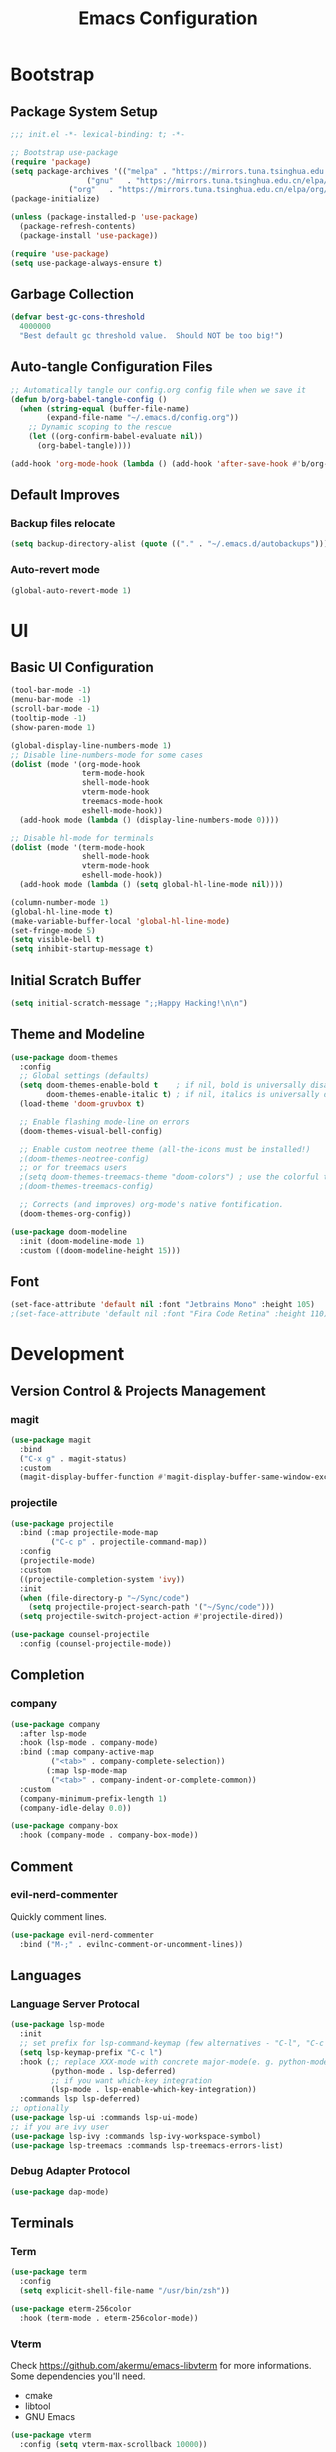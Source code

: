 #+TITLE: Emacs Configuration
#+PROPERTY: header-args:emacs-lisp :tangle ./init.el :mkdirp yes
#+STARTUP: showstars content indent

* Bootstrap
** Package System Setup
#+begin_src emacs-lisp
;;; init.el -*- lexical-binding: t; -*-

;; Bootstrap use-package
(require 'package)
(setq package-archives '(("melpa" . "https://mirrors.tuna.tsinghua.edu.cn/elpa/melpa/")
	        	 ("gnu"   . "https://mirrors.tuna.tsinghua.edu.cn/elpa/gnu/")
			 ("org"   . "https://mirrors.tuna.tsinghua.edu.cn/elpa/org/")))
(package-initialize)

(unless (package-installed-p 'use-package)
  (package-refresh-contents)
  (package-install 'use-package))

(require 'use-package)
(setq use-package-always-ensure t)
#+end_src

** Garbage Collection
#+begin_src emacs-lisp
(defvar best-gc-cons-threshold
  4000000
  "Best default gc threshold value.  Should NOT be too big!")
#+end_src

** Auto-tangle Configuration Files
#+begin_src emacs-lisp
;; Automatically tangle our config.org config file when we save it
(defun b/org-babel-tangle-config ()
  (when (string-equal (buffer-file-name)
        (expand-file-name "~/.emacs.d/config.org"))
    ;; Dynamic scoping to the rescue
    (let ((org-confirm-babel-evaluate nil))
      (org-babel-tangle))))

(add-hook 'org-mode-hook (lambda () (add-hook 'after-save-hook #'b/org-babel-tangle-config)))
#+end_src

** Default Improves
*** Backup files relocate
#+BEGIN_SRC emacs-lisp
(setq backup-directory-alist (quote (("." . "~/.emacs.d/autobackups"))))
#+END_SRC

*** Auto-revert mode
#+begin_src emacs-lisp
(global-auto-revert-mode 1)
#+end_src

* UI
** Basic UI Configuration
#+BEGIN_SRC emacs-lisp
(tool-bar-mode -1)
(menu-bar-mode -1)
(scroll-bar-mode -1)
(tooltip-mode -1)
(show-paren-mode 1)

(global-display-line-numbers-mode 1)
;; Disable line-numbers-mode for some cases
(dolist (mode '(org-mode-hook
                term-mode-hook
                shell-mode-hook
                vterm-mode-hook
                treemacs-mode-hook
                eshell-mode-hook))
  (add-hook mode (lambda () (display-line-numbers-mode 0))))

;; Disable hl-mode for terminals
(dolist (mode '(term-mode-hook
                shell-mode-hook
                vterm-mode-hook
                eshell-mode-hook))
  (add-hook mode (lambda () (setq global-hl-line-mode nil))))
  
(column-number-mode 1)
(global-hl-line-mode t)
(make-variable-buffer-local 'global-hl-line-mode)
(set-fringe-mode 5)
(setq visible-bell t)
(setq inhibit-startup-message t)
#+END_SRC

** Initial Scratch Buffer
#+begin_src emacs-lisp
(setq initial-scratch-message ";;Happy Hacking!\n\n")
#+end_src

** Theme and Modeline
#+BEGIN_SRC emacs-lisp
(use-package doom-themes
  :config
  ;; Global settings (defaults)
  (setq doom-themes-enable-bold t    ; if nil, bold is universally disabled
        doom-themes-enable-italic t) ; if nil, italics is universally disabled
  (load-theme 'doom-gruvbox t)

  ;; Enable flashing mode-line on errors
  (doom-themes-visual-bell-config)
  
  ;; Enable custom neotree theme (all-the-icons must be installed!)
  ;(doom-themes-neotree-config)
  ;; or for treemacs users
  ;(setq doom-themes-treemacs-theme "doom-colors") ; use the colorful treemacs theme
  ;(doom-themes-treemacs-config)
  
  ;; Corrects (and improves) org-mode's native fontification.
  (doom-themes-org-config))

(use-package doom-modeline
  :init (doom-modeline-mode 1)
  :custom ((doom-modeline-height 15)))
#+END_SRC

** Font
#+BEGIN_SRC emacs-lisp
(set-face-attribute 'default nil :font "Jetbrains Mono" :height 105)
;(set-face-attribute 'default nil :font "Fira Code Retina" :height 110)
#+END_SRC

* Development
** Version Control & Projects Management
*** magit
#+BEGIN_SRC emacs-lisp
(use-package magit
  :bind
  ("C-x g" . magit-status)
  :custom
  (magit-display-buffer-function #'magit-display-buffer-same-window-except-diff-v1))
#+END_SRC

*** projectile
#+BEGIN_SRC emacs-lisp
(use-package projectile
  :bind (:map projectile-mode-map
         ("C-c p" . projectile-command-map))
  :config
  (projectile-mode)
  :custom
  ((projectile-completion-system 'ivy))
  :init
  (when (file-directory-p "~/Sync/code")
    (setq projectile-project-search-path '("~/Sync/code")))
  (setq projectile-switch-project-action #'projectile-dired))

(use-package counsel-projectile
  :config (counsel-projectile-mode))
#+END_SRC

** Completion
*** company
#+BEGIN_SrC emacs-lisp
(use-package company
  :after lsp-mode
  :hook (lsp-mode . company-mode)
  :bind (:map company-active-map
         ("<tab>" . company-complete-selection))
        (:map lsp-mode-map
         ("<tab>" . company-indent-or-complete-common))
  :custom
  (company-minimum-prefix-length 1)
  (company-idle-delay 0.0))

(use-package company-box
  :hook (company-mode . company-box-mode))
#+END_SRC

** Comment
*** evil-nerd-commenter
Quickly comment lines.
#+begin_src emacs-lisp
(use-package evil-nerd-commenter
  :bind ("M-;" . evilnc-comment-or-uncomment-lines))
#+end_src

** Languages
*** Language Server Protocal
#+begin_src emacs-lisp
  (use-package lsp-mode
    :init
    ;; set prefix for lsp-command-keymap (few alternatives - "C-l", "C-c l")
    (setq lsp-keymap-prefix "C-c l")
    :hook (;; replace XXX-mode with concrete major-mode(e. g. python-mode)
           (python-mode . lsp-deferred)
           ;; if you want which-key integration
           (lsp-mode . lsp-enable-which-key-integration))
    :commands lsp lsp-deferred)
  ;; optionally
  (use-package lsp-ui :commands lsp-ui-mode)
  ;; if you are ivy user
  (use-package lsp-ivy :commands lsp-ivy-workspace-symbol)
  (use-package lsp-treemacs :commands lsp-treemacs-errors-list)
#+end_src

*** Debug Adapter Protocol
#+begin_src emacs-lisp
(use-package dap-mode)
#+end_src

** Terminals
*** Term
#+begin_src emacs-lisp
(use-package term
  :config
  (setq explicit-shell-file-name "/usr/bin/zsh"))
  
(use-package eterm-256color
  :hook (term-mode . eterm-256color-mode))
#+end_src

*** Vterm
Check https://github.com/akermu/emacs-libvterm for more informations.
Some dependencies you'll need.
- cmake
- libtool
- GNU Emacs

#+begin_src emacs-lisp
(use-package vterm
  :config (setq vterm-max-scrollback 10000))
#+end_src

* Org
** Org Basics
#+BEGIN_SRC emacs-lisp
(defun b/org-mode-setup()
  (org-indent-mode)
  (visual-line-mode 1))

(use-package org
  :hook (org-mode . b/org-mode-setup)
  :bind
  (("C-c a" . org-agenda)
   ("C-c c" . org-capture))
  :config
  (setq org-directory "~/Sync/org/")
  (setq org-agenda-files
    '("~/Sync/org/tasks.org"
	  "~/Sync/org/birthdays.org"))

  (setq org-agenda-start-with-log-mode t)
  (setq org-log-done 'time)
  (setq org-log-into-drawer t)
  (setq org-ellipsis " ▾")
  
  (setq org-refile-targets
    '(("archive.org" :maxlevel . 1)))
  (advice-add 'org-refile :after 'org-save-all-org-buffers)

  (setq org-capture-templates
       `(("i" "Inbox" entry  (file "tasks.org")
        ,(concat "* TODO %?\n"
                 "/Entered on/ %U")))))


(use-package org-bullets
  :after org
  :hook (org-mode . org-bullets-mode))
  
;;Use "<el" <Tab> to quickly expand a org elisp src block
(require 'org-tempo)
(add-to-list 'org-structure-template-alist '("sh" . "src shell"))
(add-to-list 'org-structure-template-alist '("el" . "src emacs-lisp"))
(add-to-list 'org-structure-template-alist '("py" . "src python"))

;;Load org babel languages
(org-babel-do-load-languages
  'org-babel-load-languages
  '((emacs-lisp . t)
    (python . t)))
#+END_SRC

** org-roam
#+BEGIN_SRC emacs-lisp
  ;; (use-package org-roam
  ;;   :hook
  ;;   (after-init . org-roam-mode)
  ;;   :custom
  ;;   (org-roam-directory "~/Sync/org")
  ;;   :bind (:map org-roam-mode-map
  ;;           (("C-c n l" . org-roam)
  ;;            ("C-c n f" . org-roam-find-file)
  ;;            ("C-c n g" . org-roam-graph-show))
  ;;           :map org-mode-map
  ;;           (("C-c n i" . org-roam-insert))
  ;;           (("C-c n I" . org-roam-insert-immediate))))
#+END_SRC

* Keybinding
** evil
Let's be evil!

#+BEGIN_SRC emacs-lisp
(use-package evil
  :init
  (setq evil-want-integration t) ;; This is optional since it's already set to t by default.
  (setq evil-want-keybinding nil)
  (setq evil-want-C-u-scroll t)

  :config
  (evil-mode 1))
  (evil-global-set-key 'motion "j" 'evil-next-visual-line)
  (evil-global-set-key 'motion "k" 'evil-previous-visual-line)

(use-package evil-collection
  :after evil
  :config
  (evil-collection-init))
#+END_SRC

** hydra
#+BEGIN_SRC emacs-lisp
(use-package hydra)

(defhydra hydra-text-scale (:timeout 4)
  "scale-text"
  ("j" text-scale-increase "in")
  ("k" text-scale-decrease "out")
  ("q" nil "quit" :exit t))
#+END_SRC

** general
#+BEGIN_SRC emacs-lisp
(use-package general
  :config
  (general-create-definer b/leader-keys
    :keymaps '(normal insert visual emacs)
    :prefix "SPC"
    :global-prefix "C-SPC")
    
(b/leader-keys
  "t" '(:ignore t :which-key "toggles")
  "tt" '(counsel-load-theme :which-key "choose theme")
  "ts" '(hydra-text-scale/body :which-key "scale-text")))
#+END_SRC

** which-key
#+BEGIN_SRC emacs-lisp
(use-package which-key
  :init
  (which-key-mode)
  :config
  (setq which-key-idle-delay 0.3))
#+END_SRC

* Packages
** try
#+BEGIN_SRC emacs-lisp
(use-package try)
#+END_SRC

** pyim
#+BEGIN_SRC emacs-lisp
(use-package pyim
  :demand t
  :config
  ;; 激活 basedict 拼音词库，五笔用户请继续阅读 README
  (use-package pyim-basedict
    :ensure nil
    :config (pyim-basedict-enable))

  (setq default-input-method "pyim")

  ;; 我使用全拼
  (setq pyim-default-scheme 'quanpin)

  ;; 设置 pyim 探针设置，这是 pyim 高级功能设置，可以实现 *无痛* 中英文切换 :-)
  ;; 我自己使用的中英文动态切换规则是：
  ;; 1. 光标只有在注释里面时，才可以输入中文。
  ;; 2. 光标前是汉字字符时，才能输入中文。
  ;; 3. 使用 M-j 快捷键，强制将光标前的拼音字符串转换为中文。
;  (setq-default pyim-english-input-switch-functions
;                '(pyim-probe-dynamic-english
;                  pyim-probe-isearch-mode
;                  pyim-probe-program-mode
;                  pyim-probe-org-structure-template))

  (setq-default pyim-punctuation-half-width-functions
                '(pyim-probe-punctuation-line-beginning
                  pyim-probe-punctuation-after-punctuation))

  ;; 开启拼音搜索功能
  (pyim-isearch-mode 1)

  ;; 使用 popup-el 来绘制选词框, 如果用 emacs26, 建议设置
  ;; 为 'posframe, 速度很快并且菜单不会变形，不过需要用户
  ;; 手动安装 posframe 包。
  (setq pyim-page-tooltip 'popup)

  ;; 选词框显示5个候选词
  (setq pyim-page-length 5)

  :bind
  (("M-j" . pyim-convert-string-at-point) ;与 pyim-probe-dynamic-english 配合
   ("C-;" . pyim-delete-word-from-personal-buffer)))
#+END_SRC

** dashboard
#+BEGIN_SRC emacs-lisp
(use-package dashboard
  :config
  (dashboard-setup-startup-hook))
#+END_SRC

** counsel & ivy & swiper
#+BEGIN_SRC emacs-lisp
(use-package counsel
  :init
  (ivy-mode 1)
  :config
  ;(setq ivy-initial-inputs-alist nil) ;;Do not start search with ^
  :bind (("C-s" . swiper-isearch)
         ("M-x" . counsel-M-x)
         ("C-x C-f" . counsel-find-file)
         ("M-y" . counsel-yank-pop)
         ("C-x b" . ivy-switch-buffer)
         :map ivy-switch-buffer-map
         ("C-k" . ivy-previous-line)
         ("C-l" . ivy-done)
         ("C-d" . ivy-switch-buffer-kill)
         :map ivy-minibuffer-map
         ("C-j" . ivy-next-line)
         ("C-k" . ivy-previous-line)))
         
(use-package ivy-rich
  :init
  (ivy-rich-mode 1))
#+END_SrC

** flycheck
#+BEGIN_SrC emacs-lisp
(use-package flycheck
  :init (global-flycheck-mode))
#+END_SRC

** nyan-mode
#+BEGIN_SRC emacs-lisp
(use-package nyan-mode
  :config
  (nyan-mode))
#+END_SRC

** helpful
#+BEGIN_SRC emacs-lisp
(use-package helpful
  :custom
  (counsel-describe-function-function #'helpful-callable)
  (counsel-describe-variable-function #'helpful-variable)
  :bind
  ([remap describe-function] . counsel-describe-function)
  ([remap describe-command] . helpful-command)
  ([remap describe-variable] . counsel-describe-variable)
  ([remap describe-key] . helpful-key))
#+END_SRC

** rainbow-delimiters
#+BEGIN_SRC emacs-lisp
(use-package rainbow-delimiters
  :hook (prog-mode . rainbow-delimiters-mode))
#+END_SRC

